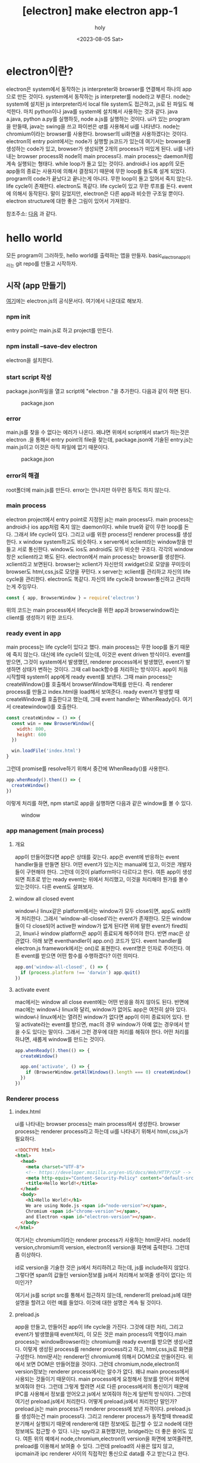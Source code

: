 :PROPERTIES:
:ID:       B09F65D9-305D-4FCA-B1AB-BA95F6BB834F
:mtime:    20230813104736 20230813090906 20230805150016 20230805135824 20230805124630 20230805113914 20230805101818 20230805084820
:ctime:    20230805084820
:END:
#+title: [electron] make electron app-1
#+AUTHOR: holy
#+EMAIL: hoyoul.park@gmail.com
#+DATE: <2023-08-05 Sat>
#+DESCRIPTION: 예전 자료 취합
#+HUGO_DRAFT: true

* electron이란?
electron은 system에서 동작하는 js interpreter와 browser를 연결해서
하나의 app으로 만든 것이다. system에서 동작하는 js interpreter를
node라고 부른다. node는 system에 설치된 js interpreter라서 local file
system도 접근하고, js로 된 파일도 해석한다. 마치 python이나 java를
system에 설치해서 사용하는 것과 같다. java a.java, python a.py를
실행하듯, node a.js를 실행하는 것이다. ui가 있는 program을 만들때,
java는 swing을 쓰고 파이썬은 qt를 사용해서 ui를 나타낸다. node는
chromium이라는 browser를 사용한다. browser의 ui화면을 사용하겠다는
것이다. electron의 entry point에서는 node가 실행할 js코드가 있는데
여기서는 browser를 생성하는 code가 있고, browser가 생성되면 2개의
process가 떠있게 된다. ui를 나타내는 browser process와 node의 main
process다. main process는 daemon처럼 계속 실행되는 형태다. while
loop가 돌고 있는 것이다. android나 ios app의 모든 app들의 종료는
사용자에 의해서 결정되기 때문에 무한 loop를 돌도록 설계
되었다. program의 code가 끝났다고 끝나는게 아니다. 무한 loop이 돌고
있어서 죽지 않는다. life cycle이 존재한다. electron도 똑같다. life
cycle이 있고 무한 루프를 돈다. event에 의해서 동작된다. 말이 길었지만,
electron은 다른 app과 비슷한 구조일 뿐이다. electron structure에 대한
좋은 그림이 있어서 가져왔다.

#+CAPTION: electron structure
#+NAME: electron structure
#+attr_html: :width 600px
#+attr_latex: :width 100px
[[../static/img/electron/electron_structure.png]]
참조주소: [[https://kadamon.tistory.com/30][다음]] 과 같다.

* hello world
모든 program이 그러하듯, hello world를 출력하는 앱을
만들자. basic_electron_app이라는 git repo를 만들고 시작하자.
** 시작 (app 만들기)
[[https://www.electronjs.org/docs/latest/tutorial/quick-start][여기]]에는 electron.js의 공식문서다. 여기에서 나온대로 해보자.
*** npm init
entry point는 main.js로 하고 project를 만든다.
*** npm install --save-dev electron
electron을 설치한다.
*** start script 작성
package.json파일을 열고 script에 "electron ."을 추가한다. 다음과 같이
하면 된다.
#+CAPTION: package.json
#+NAME: package.json
#+attr_html: :width 600px
#+attr_latex: :width 100px
[[../static/img/node/package1.png]]
*** error
main.js를 찾을 수 없다는 에러가 나온다. 왜냐면 위에서 script에서
start가 하는것은 electron .을 통해서 entry point의 file을 찾는데,
package.json에 기술된 entry.js는 main.js이고 이것은 아직 파일에 없기
때문이다.
#+CAPTION: package.json
#+NAME: package.json
#+attr_html: :width 600px
#+attr_latex: :width 100px
[[../static/img/node/package1.png]]
*** error의 해결
root폴더에 main.js를 만든다. error는 안나지만 아무런 동작도 하지 않는다.
*** main process
electron project에서 entry point로 지정된 js는 main process다. main
process는 android나 ios app처럼 죽지 않는 daemon이다. while true와
같이 무한 loop를 돈다. 그래서 life cycle이 있다. 그리고 ui를 위한
process인 renderer process를 생성한다. x window system하고도
비슷하다. x server에서 xclient라는 window창을 만들고 서로
통신한다. window도 ios도 android도 모두 비슷한 구조다. 각각의
window창은 xclient라고 봐도 된다. electron에서 main process는
browser를 생성한다. xclient라고 보면된다. browser는 xclient가 자신만의
xwidget으로 모양을 꾸미듯이 browser도 html,css,js로 모양을 꾸민다. x
server는 xclient를 관리하고 자신의 life cycle을 관리한다. electron도
똑같다. 자신의 life cycle과 browser통신하고 관리하는게 주임무다.

#+BEGIN_SRC js
const { app, BrowserWindow } = require('electron')
#+END_SRC
위의 코드는 main process에서 lifecycle을 위한 app과 browserwindow라는
client를 생성하기 위한 코드다.

*** ready event in app
main process는 life cycle이 있다고 했다. main process는 무한 loop를
돌기 때문에 죽지 않는다. 대신에 life cycle이 있는데, 이것은 event
driven 방식이다. event를 받으면, 그것이 system에서 발생했던, renderer
process에서 발생했던, event가 발생하면 상태가 변하는 것이다. 그때 call
back함수를 처리하는 방식이다. app이 처음 시작할때 system이 app에게
ready event를 보낸다. 그때 main process는 createWindow()를 호출해서
browserWindow객체를 만든다. 즉 renderer process를 만들고 index.html을
load해서 보여준다.  ready event가 발생할 때 createWindow를 호출한다고
했는데, 그때 event handler는 WhenReady()다. 여기서 createwindow()를
호출한다.
#+BEGIN_SRC js
const createWindow = () => {
  const win = new BrowserWindow({
    width: 800,
    height: 600
  })

  win.loadFile('index.html')
}
#+END_SRC

그런데 promise를 resolve하기 위해서 중간에 WhenReady()를 사용한다. 

#+BEGIN_SRC js
app.whenReady().then(() => {
  createWindow()
})
#+END_SRC
이렇게 처리를 하면, npm start로 app을 실행하면 다음과 같은 window를 볼 수 있다.
#+CAPTION: window
#+NAME: window
#+attr_html: :width 600px
#+attr_latex: :width 100px
 [[../static/img/node/bw1.png]]

*** app management (main process)
**** 개요
app이 만들어졌다면 app은 상태를 갖는다. app은 event에 반응하는 event
handler들을 만들면 된다. 어떤 event가 있는지는 manual에 있고, 이것은
개발자들이 구현해야 한다. 그런데 이것이 platform마다 다르다고 한다.
여튼 app이 생성되면 최초로 받는 ready event는 위에서 처리했고, 이것을
처리해야 뭔가를 볼수 있는것이다. 다른 event도 살펴보자.

**** window all closed event
 window나 linux같은 platform에서는 window가 모두 close되면, app도
exit하게 처리한다. 그래서 'window-all-closed'라는 event가
존재한다. 모든 window들이 다 close되어 active한 window가 없게 된다면
위에 말한 event가 fired되고, linux나 window platform은 app이 종료되게
해주어야 한다. 반면 mac은 상관없다. 아래 보면 eventhandler이 app.on()
코드가 있다. event handler를 electron.js framework에서는 on()로
표현한다. event명은 인자로 주어진다. 여튼 event를 받으면 어떤 함수를
수행하겠다? 이런 의미다.

#+BEGIN_SRC js
app.on('window-all-closed', () => {
  if (process.platform !== 'darwin') app.quit()
})
#+END_SRC
**** activate event
mac에서는 window all close event에는 어떤 반응을 하지 않아도
된다. 반면에 mac에는 window나 linux와 달리, window가 없어도 app은
여전히 살아 있다.  window나 linux에서는 열려진 window가 없다면 app이
이미 종료되어 있다. 만일 activate라는 event를 받으면, mac의 경우
window가 아예 없는 경우에서 받을 수도 있다는 말이다. 그래서 그런
경우에 대한 처리를 해줘야 한다. 어떤 처리를 하냐면, 새롭게 window를
만드는 것이다.

#+BEGIN_SRC js
app.whenReady().then(() => {
  createWindow()

  app.on('activate', () => {
    if (BrowserWindow.getAllWindows().length === 0) createWindow()
  })
})
#+END_SRC
*** Renderer process
**** index.html
ui를 나타내는 browser process는 main process에서 생성한다. browser
process는 renderer process라고 하는데 ui를 나타내기 위해서
html,css,js가 필요하다.
#+BEGIN_SRC html
<!DOCTYPE html>
<html>
  <head>
    <meta charset="UTF-8">
    <!-- https://developer.mozilla.org/en-US/docs/Web/HTTP/CSP -->
    <meta http-equiv="Content-Security-Policy" content="default-src 'self'; script-src 'self'">
    <title>Hello World!</title>
  </head>
  <body>
    <h1>Hello World!</h1>
    We are using Node.js <span id="node-version"></span>,
    Chromium <span id="chrome-version"></span>,
    and Electron <span id="electron-version"></span>.
  </body>
</html>
#+END_SRC
여기서는 chromium이라는 renderer process가 사용하는 html문서다. node의
version,chromium의 version, electron의 version을 화면에 출력한다. 그런데 좀 이상하다.
 #+begin_important
 id로 version을 기술한 것은 js에서 처리하려고 하는데, js를 include하지
 않았다. 그렇다면 span의 값들인 version정보를 js에서 처리해서 보여줄
 생각이 없다는 의미인가?
 #+end_important
 여기서 js를 script src를 통해서 접근하지 않는데, renderer의
 preload.js에 대한 설명을 할려고 이런 예를 들었다. 이것에 대한
 설명은 계속 될 것이다.
 
**** preload.js
app을 만들고, 만들어진 app이 life cycle을 가진다. 그것에 대한 처리,
그리고 event가 발생했을때 event처리, 이 모든 것은 main process의
역할이다.main process는 windowBrowser라는 chromium을 ready event를
받으면 생성시켰다. 이렇게 생성된 process를 renderer process라고 하고,
html,css,js로 화면을 구성한다.  html문서는 renderer인 chromium에
의해서 DOM으로 만들어진다. 위에서 보면 DOM은 만들어졌을 것이다. 그런데
chromium,node,electron의 version정보는 renderer process에서는 알수가
없다. 왜냐 main process에서 사용되는 것들이기 때문이다. main
process에게 요청해서 정보를 얻어서 화면에 보여줘야 한다. 그런데 그렇게
할려면 서로 다른 process에서의 통신이기 때문에 IPC를 사용해서 정보를
얻어오고 js에서 보여줘야 하는게 일반적 방식이다. 그런데 여기선
preload.js에서 처리한다. 어떻게 preload.js에서 처리한단 말인가?
preload.js는 main process가 renderer process에 보낸
자객이다. preload.js를 생성하는건 main process다. 그리고 renderer
process가 동작할때 thread로 분기해서 실행되기 때문에 renderer에 대한
정보에도 접근할 수 있고 node에 대한 정보에도 접근할 수 있다. 나는
spy라고 표현했지만, bridge라는 더 좋은 용어도 있다. 여튼 위의 예에서
node,chromium,electron의 version을 화면에 보여줄려면, preload를
이용해서 보여줄 수 있다. 그런데 preload의 사용은 많지 않고, ipcmain과
ipc renderer 사이의 직접적인 통신으로 data를 주고 받는다고 한다.
 
**** preload.js
preload는 spy다. chromium이 DOM을 load했을때 event가 발생한다. 이
event를 preload.js에서 가로챈다. 이렇게 가로챌수 있는것은 chromium
browser가 index를 load하고 초기화할때 preload.js도 같이 실행되기
때문이다. chromium이 생성되고, index.html을 DOM으로 만들면 event가
발생되고, preload.js에 event handler가 수행된다. 그런후 renderer의
초기화 과정이 끝나면 preload.js도 수행된다. 이때 replacetext라는
함수를 호출해서 버전 처리를 한다.이 함수는 html의 id의 값을 for-loop을
돌면서 replace한다. 

#+BEGIN_SRC js
window.addEventListener('DOMContentLoaded', () => {
  const replaceText = (selector, text) => {
    const element = document.getElementById(selector)
    if (element) element.innerText = text
   }

  for (const dependency of ['chrome', 'node', 'electron']) {
    replaceText(`${dependency}-version`, process.versions[dependency])
  }
})
#+END_SRC
preload.js가 main프로세스가 가지고 있는 node,chromium,electron의
version정보에 접근할 수 있는 이유는, main process가 preload를
renderer의 thread로 실행시키기 때문에 별도 연락하는 채널이
있는것이다. 그것이 process다. process는 main process를
가리킨다. 위에서 process를 통해서 version정보를 가져오는 코드를 확인
할 수 있다. 아래는 main process에서 chromium을 생성할때 별도의
thread로 preload를 실행 시키는 코드다.
#+BEGIN_SRC js
const { app, BrowserWindow } = require('electron')
// include the Node.js 'path' module at the top of your file
const path = require('path')

// modify your existing createWindow() function
const createWindow = () => {
  const win = new BrowserWindow({
    width: 800,
    height: 600,
    webPreferences: {
      preload: path.join(__dirname, 'preload.js')
    }
  })

  win.loadFile('index.html')
}
// ...
#+END_SRC
path를 지정하는 이유는 preload.js를 browser가 thread로 만들기 위해서
필요한것이다. main process에서 BrowserWindow객체를 생성하고,
browser객체가 preload를 thread로 만드는 것이다. 이렇게 해서 browser와
main이 모두 접근할 수 있는 spy가 되는 것이다.

** 배포
Electron Forge를 사용해서 배포를 하는 게 가장 빠르다. electron forge는
mac app을 만드는 도구다. app파일이 만들어진다. 만일 window라면 exe라는
파일이 만들어진다.
*** [step1]
#+BEGIN_SRC text
npm install --save-dev @electron-forge/cli
npx electron-forge import
#+END_SRC
*** [step2]
#+BEGIN_SRC text
npm run make
#+END_SRC
이렇게 하면, out 폴더에 zip파일이 만들어진다.

